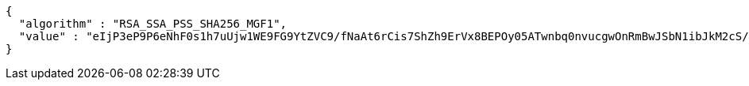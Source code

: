 [source,options="nowrap"]
----
{
  "algorithm" : "RSA_SSA_PSS_SHA256_MGF1",
  "value" : "eIjP3eP9P6eNhF0s1h7uUjw1WE9FG9YtZVC9/fNaAt6rCis7ShZh9ErVx8BEPOy05ATwnbq0nvucgwOnRmBwJSbN1ibJkM2cS/g5OzZ88oKx9pJSPGJOdnnEePZo43Qq4nt6KdFBH1Ox+0McOoUFvYVO/jofIjAScaTJhJEHLV3WhXkcTwCyayItCAZtirI4PKKWvT/kuDqn4MmAww8Rq/vtjw+jZj6cJVkxgJnk7KYX/N9PBSyne/4ygLnx7Qa8GobM19BOdzjgZ0Mqk7bcig2gn90Q+1q6YDcddf48QKqxxYk+KQphaC/jj+Tg72atnhMsVhIrN4vfMKXNBbtRLQ=="
}
----